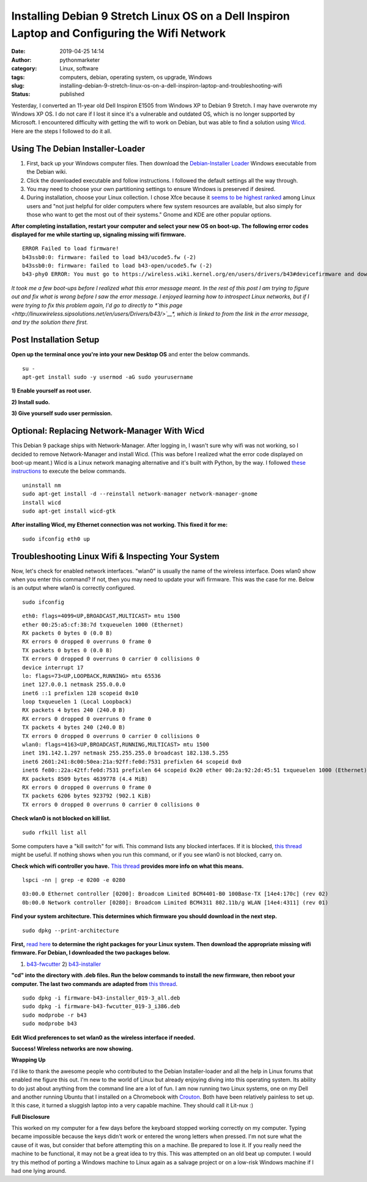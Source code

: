 Installing Debian 9 Stretch Linux OS on a Dell Inspiron Laptop and Configuring the Wifi Network
###############################################################################################
:date: 2019-04-25 14:14
:author: pythonmarketer
:category: Linux, software
:tags: computers, debian, operating system, os upgrade, Windows
:slug: installing-debian-9-stretch-linux-os-on-a-dell-inspiron-laptop-and-troubleshooting-wifi
:status: published

Yesterday, I converted an 11-year old Dell Inspiron E1505 from Windows XP to Debian 9 Stretch. 
I may have overwrote my Windows XP OS. I do not care if I lost it since it's a vulnerable 
and outdated OS, which is no longer supported by Microsoft. I encountered difficulty with 
getting the wifi to work on Debian, but was able to find a solution 
using `Wicd <https://help.ubuntu.com/community/WICD>`__. Here are the steps I followed to do it all.

Using The Debian Installer-Loader
---------------------------------

#. First, back up your Windows computer files. Then download the `Debian-Installer Loader <https://wiki.debian.org/DebianInstaller/Loader>`__ Windows executable from the Debian wiki.
#. Click the downloaded executable and |IMG_20190423_184816999|\ follow instructions. I followed the default settings all the way through.
#. You may need to choose your own partitioning settings to ensure Windows is preserved if desired.
#. During installation, choose your Linux collection. I chose Xfce because it `seems to be highest ranked <https://www.slant.co/versus/1122/1124/~xfce_vs_gnome-3>`__ among Linux users and "not just helpful for older computers where few system resources are available, but also simply for those who want to get the most out of their systems." Gnome and KDE are other popular options.

.. image:: http://pythonmarketer.files.wordpress.com/2019/04/46248-img_20190423_184023738-e1556211291659.jpg
   :alt: IMG_20190423_184023738
   :class: wp-image-1784 aligncenter
   :width: 564px
   :height: 375px

**After completing installation, restart your computer and select your new OS on boot-up. The following error codes displayed for me while starting up, signaling missing wifi firmware.**

::

   ERROR Failed to load firmware!
   b43ssb0:0: firmware: failed to load b43/ucode5.fw (-2)
   b43ssb0:0: firmware: failed to load b43-open/ucode5.fw (-2)
   b43-phy0 ERROR: You must go to https://wireless.wiki.kernel.org/en/users/drivers/b43#devicefirmware and download the correct firmware for this driver version.

*It took me a few boot-ups before I realized what this error message meant. In the rest of this post I am trying to figure out and fix what is wrong before I saw the error message. I enjoyed learning how to introspect Linux networks, but if I were trying to fix this problem again, I'd go to directly to *\ `this page <http://linuxwireless.sipsolutions.net/en/users/Drivers/b43/>`__\ *, which is linked to from the link in the error message, and try the solution there first.*

Post Installation Setup
-----------------------

**Open up the terminal once you're into your new Desktop OS** and enter the below commands.

::

   su - 
   apt-get install sudo -y usermod -aG sudo yourusername

**1) Enable yourself as root user.**

**2) Install sudo.**

**3) Give yourself sudo user permission.**

Optional: Replacing Network-Manager With Wicd
---------------------------------------------

This Debian 9 package ships with Network-Manager. After logging in, I wasn't sure why wifi was not working, so I decided to remove Network-Manager and install Wicd. (This was before I realized what the error code displayed on boot-up meant.) Wicd is a Linux network managing alternative and it's built with Python, by the way. I followed `these instructions <https://help.ubuntu.com/community/WICD>`__ to execute the below commands.

::

   uninstall nm
   sudo apt-get install -d --reinstall network-manager network-manager-gnome
   install wicd
   sudo apt-get install wicd-gtk

**After installing Wicd, my Ethernet connection was not working. This fixed it for me:**

::

   sudo ifconfig eth0 up

Troubleshooting Linux Wifi & Inspecting Your System
---------------------------------------------------

Now, let's check for enabled network interfaces. "wlan0" is usually the name of the wireless interface. Does wlan0 show when you enter this command? If not, then you may need to update your wifi firmware. This was the case for me. Below is an output where wlan0 is correctly configured.

::

   sudo ifconfig


::

    eth0: flags=4099<UP,BROADCAST,MULTICAST> mtu 1500
    ether 00:25:a5:cf:38:7d txqueuelen 1000 (Ethernet)
    RX packets 0 bytes 0 (0.0 B)
    RX errors 0 dropped 0 overruns 0 frame 0
    TX packets 0 bytes 0 (0.0 B)
    TX errors 0 dropped 0 overruns 0 carrier 0 collisions 0
    device interrupt 17 
    lo: flags=73<UP,LOOPBACK,RUNNING> mtu 65536
    inet 127.0.0.1 netmask 255.0.0.0
    inet6 ::1 prefixlen 128 scopeid 0x10
    loop txqueuelen 1 (Local Loopback)
    RX packets 4 bytes 240 (240.0 B)
    RX errors 0 dropped 0 overruns 0 frame 0
    TX packets 4 bytes 240 (240.0 B)
    TX errors 0 dropped 0 overruns 0 carrier 0 collisions 0
    wlan0: flags=4163<UP,BROADCAST,RUNNING,MULTICAST> mtu 1500
    inet 191.142.1.297 netmask 255.255.255.0 broadcast 182.138.5.255
    inet6 2601:241:8c00:50ea:21a:92ff:fe0d:7531 prefixlen 64 scopeid 0x0
    inet6 fe80::22a:42tf:fe0d:7531 prefixlen 64 scopeid 0x20 ether 00:2a:92:2d:45:51 txqueuelen 1000 (Ethernet)
    RX packets 8509 bytes 4639778 (4.4 MiB)
    RX errors 0 dropped 0 overruns 0 frame 0
    TX packets 6206 bytes 923792 (902.1 KiB)
    TX errors 0 dropped 0 overruns 0 carrier 0 collisions 0

**Check wlan0 is not blocked on kill list.**

::

   sudo rfkill list all

Some computers have a "kill switch" for wifi. This command lists any blocked interfaces. If it is blocked, `this thread <https://ubuntuforums.org/showthread.php?t=2298330>`__ might be useful. If nothing shows when you run this command, or if you see wlan0 is not blocked, carry on.

**Check which wifi controller you have.** `This thread <https://askubuntu.com/questions/55868/installing-broadcom-wireless-drivers>`__ **provides more info on what this means.**

::

   lspci -nn | grep -e 0200 -e 0280

::

   03:00.0 Ethernet controller [0200]: Broadcom Limited BCM4401-B0 100Base-TX [14e4:170c] (rev 02)
   0b:00.0 Network controller [0280]: Broadcom Limited BCM4311 802.11b/g WLAN [14e4:4311] (rev 01)

**Find your system architecture. This determines which firmware you should download in the next step.**

::

   sudo dpkg --print-architecture

**First,** `read here <https://wireless.wiki.kernel.org/en/users/drivers/b43/firmware>`__ **to determine the right packages for your Linux system. Then download the appropriate missing wifi firmware. For Debian, I downloaded the two packages below.**

1) `b43-fwcutter <https://packages.debian.org/stretch/b43-fwcutter>`__ 2) `b43-installer <https://packages.debian.org/stretch/firmware-b43-installer>`__

**"cd" into the directory with .deb files. Run the below commands to install the new firmware, then reboot your computer. The last two commands are adapted from** `this thread <https://ubuntuforums.org/showthread.php?t=2203312&page=4>`__.

::

   sudo dpkg -i firmware-b43-installer_019-3_all.deb
   sudo dpkg -i firmware-b43-fwcutter_019-3_i386.deb
   sudo modprobe -r b43
   sudo modprobe b43

**Edit Wicd preferences to set wlan0 as the wireless interface if needed.**

.. image:: https://pythonmarketer.files.wordpress.com/2019/04/change_wicd_settings.png
   :alt: change_wicd_settings
   :class: alignnone wp-image-1779
   :width: 380px
   :height: 357px

**Success! Wireless networks are now showing.**

.. image:: https://pythonmarketer.files.wordpress.com/2019/04/wicd_success.png
   :alt: wicd_success
   :class: alignnone wp-image-1780
   :width: 375px
   :height: 351px

**Wrapping Up**

I'd like to thank the awesome people who contributed to the Debian Installer-loader and all the help 
in Linux forums that enabled me figure this out. I'm new to the world of Linux but already enjoying 
diving into this operating system. Its ability to do just about anything from the command line are a 
lot of fun. I am now running two Linux systems, one on my Dell and another running Ubuntu that I 
installed on a Chromebook with `Crouton <https://www.howtogeek.com/162120/how-to-install-ubuntu-linux-on-your-chromebook-with-crouton/>`__. 
Both have been relatively painless to set up. It this case, it turned a sluggish laptop into a 
very capable machine. They should call it Lit-nux :)

**Full Disclosure**

This worked on my computer for a few days before the keyboard stopped working correctly on my computer. 
Typing became impossible because the keys didn't work or entered the wrong letters when pressed. 
I'm not sure what the cause of it was, but consider that before attempting this on a machine. 
Be prepared to lose it. If you really need the machine to be functional, it may not be a great idea to try this. 
This was attempted on an old beat up computer. I would try this method of porting a Windows machine to Linux 
again as a salvage project or on a low-risk Windows machine if I had one lying around.

.. |IMG_20190423_184816999| image:: http://pythonmarketer.files.wordpress.com/2019/04/97878-img_20190423_184816999-e1556211269262.jpg
   :class: wp-image-1785 alignright
   :width: 311px
   :height: 196px
